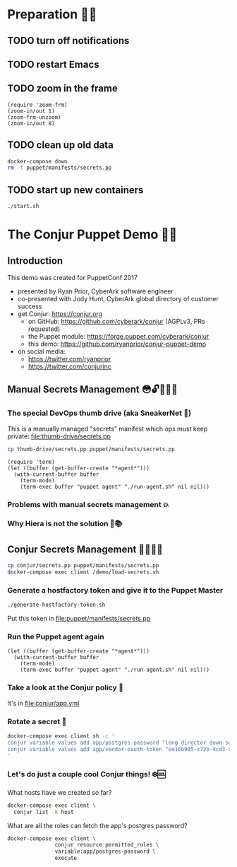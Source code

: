 * Preparation 🙏🏻
** TODO turn off notifications
** TODO restart Emacs
** TODO zoom in the frame
#+BEGIN_SRC elisp :results output silent
  (require 'zoom-frm)
  (zoom-in/out 1)
  (zoom-frm-unzoom)
  (zoom-in/out 8)
#+END_SRC

** TODO clean up old data
#+BEGIN_SRC sh :results output silent
  docker-compose down
  rm -f puppet/manifests/secrets.pp
#+END_SRC

** TODO start up new containers
#+BEGIN_SRC sh :results output silent
  ./start.sh
#+END_SRC

* The Conjur Puppet Demo 💪🏻
** Introduction
This demo was created for PuppetConf 2017
- presented by Ryan Prior, CyberArk software engineer
- co-presented with Jody Hunt, CyberArk global directory of customer success
- get Conjur: https://conjur.org
  + on GitHub: https://github.com/cyberark/conjur (AGPLv3, PRs requested)
  + the Puppet module: https://forge.puppet.com/cyberark/conjur
  + this demo: https://github.com/ryanprior/conjur-puppet-demo
- on social media:
  + https://twitter.com/ryanprior
  + https://twitter.com/conjurinc

** Manual Secrets Management 😳🔓️🤷🏻‍♂️
*** The special DevOps thumb drive (aka SneakerNet 👟)
This is a manually managed "secrets" manifest which ops must keep private:
file:thumb-drive/secrets.pp
#+BEGIN_SRC sh :results output silent
  cp thumb-drive/secrets.pp puppet/manifests/secrets.pp
#+END_SRC

#+BEGIN_SRC elisp :results output silent
  (require 'term)
  (let ((buffer (get-buffer-create "*agent*")))
    (with-current-buffer buffer
      (term-mode)
      (term-exec buffer "puppet agent" "./run-agent.sh" nil nil)))
#+END_SRC

*** Problems with manual secrets management 💥
*** Why Hiera is not the solution 🤔📚️

** Conjur Secrets Management 👌🏻🤠🔑
#+BEGIN_SRC sh :results value verbatim
  cp conjur/secrets.pp puppet/manifests/secrets.pp
  docker-compose exec client /demo/load-secrets.sh
#+END_SRC

*** Generate a hostfactory token and give it to the Puppet Master
#+BEGIN_SRC sh
  ./generate-hostfactory-token.sh
#+END_SRC

Put this token in file:puppet/manifests/secrets.pp

*** Run the Puppet agent again
#+BEGIN_SRC elisp :results output silent
  (let ((buffer (get-buffer-create "*agent*")))
    (with-current-buffer buffer
      (term-mode)
      (term-exec buffer "puppet agent" "./run-agent.sh" nil nil)))
#+END_SRC

*** Take a look at the Conjur policy 🔎
It's in file:conjur/app.yml
*** Rotate a secret 🔄
#+BEGIN_SRC sh :results verbatim
  docker-compose exec client sh -c '
  conjur variable values add app/postgres-password "long director down so"
  conjur variable values add app/vendor-oauth-token "ee16b985-c72b-4cd3-abec-af38c056db00"
  '
#+END_SRC

*** Let's do just a couple cool Conjur things! ❄️🆒
What hosts have we created so far?
#+BEGIN_SRC sh
docker-compose exec client \
  conjur list -k host
#+END_SRC

What are all the roles can fetch the app's postgres password?
#+BEGIN_SRC sh
  docker-compose exec client \
                 conjur resource permitted_roles \
                 variable:app/postgres-password \
                 execute
#+END_SRC
